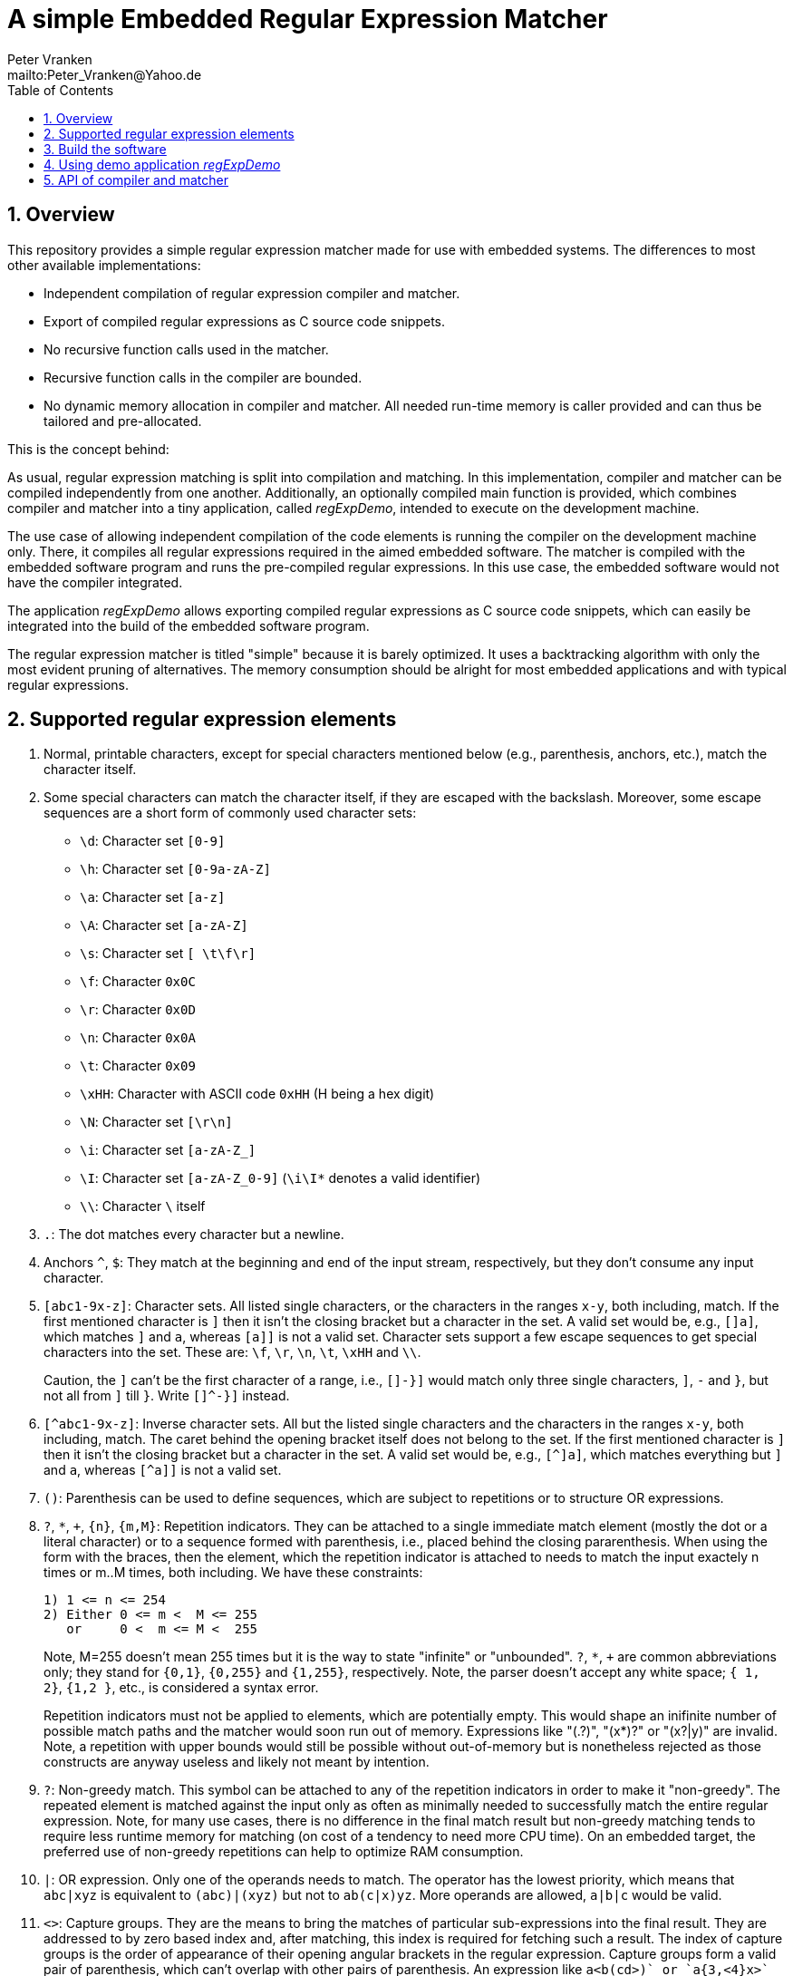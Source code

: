 = A simple Embedded Regular Expression Matcher
:Author:            Peter Vranken
:Email:             mailto:Peter_Vranken@Yahoo.de
:toc:               left
:xrefstyle:         short
:numbered:
:icons:             font
:caution-caption:   :fire:
:important-caption: :exclamation:
:note-caption:      :paperclip:
:tip-caption:       :bulb:
:warning-caption:   :warning:

== Overview

This repository provides a simple regular expression matcher made for use
with embedded systems. The differences to most other available
implementations:

* Independent compilation of regular expression compiler and matcher.
* Export of compiled regular expressions as C source code snippets.
* No recursive function calls used in the matcher.
* Recursive function calls in the compiler are bounded.
* No dynamic memory allocation in compiler and matcher. All needed
  run-time memory is caller provided and can thus be tailored and
  pre-allocated.

This is the concept behind:

As usual, regular expression matching is split into compilation and
matching. In this implementation, compiler and matcher can be compiled
independently from one another. Additionally, an optionally compiled main
function is provided, which combines compiler and matcher into a tiny
application, called _regExpDemo_, intended to execute on the development
machine.

The use case of allowing independent compilation of the code elements is
running the compiler on the development machine only. There, it compiles
all regular expressions required in the aimed embedded software. The
matcher is compiled with the embedded software program and runs the
pre-compiled regular expressions. In this use case, the embedded software
would not have the compiler integrated.

The application _regExpDemo_ allows exporting compiled regular expressions
as C source code snippets, which can easily be integrated into the build
of the embedded software program.

The regular expression matcher is titled "simple" because it is barely
optimized. It uses a backtracking algorithm with only the most evident
pruning of alternatives. The memory consumption should be alright for most
embedded applications and with typical regular expressions.

== Supported regular expression elements

. Normal, printable characters, except for special characters mentioned
below (e.g., parenthesis, anchors, etc.), match the character itself.

. Some special characters can match the character itself, if they are
escaped with the backslash. Moreover, some escape sequences are a short
form of commonly used character sets:
  * `\d`: Character set `[0-9]`
  * `\h`: Character set `[0-9a-zA-Z]`
  * `\a`: Character set `[a-z]`
  * `\A`: Character set `[a-zA-Z]`
  * `\s`: Character set `[ \t\f\r]`
  * `\f`: Character `0x0C`
  * `\r`: Character `0x0D`
  * `\n`: Character `0x0A`
  * `\t`: Character `0x09`
  * `\xHH`: Character with ASCII code `0xHH` (H being a hex digit)
  * `\N`: Character set `[\r\n]`
  * `\i`: Character set `[a-zA-Z_]`
  * `\I`: Character set `[a-zA-Z_0-9]` (`\i\I*` denotes a valid identifier)
  * `\\`: Character `\` itself

. `.`: The dot matches every character but a newline.

. Anchors `^`, `$`: They match at the beginning and end of the input
stream, respectively, but they don't consume any input character.

. `[abc1-9x-z]`: Character sets. All listed single characters, or the
characters in the ranges `x-y`, both including, match. If the first
mentioned character is `]` then it isn't the closing bracket but a
character in the set. A valid set would be, e.g., `[]a]`, which matches
`]` and `a`, whereas `[a]]` is not a valid set. Character sets support a
few escape sequences to get special characters into the set. These are:
`\f`, `\r`, `\n`, `\t`, `\xHH` and `\\`.
+
Caution, the `]` can't be the first character of a range, i.e., `[]-}]`
would match only three single characters, `]`, `-` and `}`, but not all
from `]` till `}`. Write `[]^-}]` instead.

. `[^abc1-9x-z]`: Inverse character sets. All but the listed single
characters and the characters in the ranges `x-y`, both including, match.
The caret behind the opening bracket itself does not belong to the set. If
the first mentioned character is `]` then it isn't the closing bracket but
a character in the set. A valid set would be, e.g., `[^]a]`, which matches
everything but `]` and `a`, whereas `[^a]]` is not a valid set.

. `()`: Parenthesis can be used to define sequences, which are subject to
repetitions or to structure OR expressions.

. `?`, `*`, `+`, `{n}`, `{m,M}`: Repetition indicators. They can be
attached to a single immediate match element (mostly the dot or a literal
character) or to a sequence formed with parenthesis, i.e., placed behind
the closing pararenthesis. When using the form with the braces, then the
element, which the repetition indicator is attached to needs to match the
input exactely n times or m..M times, both including. We have these
constraints:
+
  1) 1 <= n <= 254
  2) Either 0 <= m <  M <= 255
     or     0 <  m <= M <  255
+
Note, M=255 doesn't mean 255 times but it is the way to state "infinite"
or "unbounded". `?`, `*`, `+` are common abbreviations only; they stand
for `{0,1}`, `{0,255}` and `{1,255}`, respectively. Note, the parser
doesn't accept any white space; `{ 1, 2}`, `{1,2 }`, etc., is considered a
syntax error.
+
Repetition indicators must not be applied to elements, which are
potentially empty. This would shape an inifinite number of possible match
paths and the matcher would soon run out of memory. Expressions like
"(.?)+", "(x*)?" or "(x?|y)+" are invalid. Note, a repetition with upper
bounds would still be possible without out-of-memory but is nonetheless
rejected as those constructs are anyway useless and likely not meant by
intention.

. `?`: Non-greedy match. This symbol can be attached to any of the
repetition indicators in order to make it "non-greedy". The repeated
element is matched against the input only as often as minimally needed to
successfully match the entire regular expression. Note, for many use
cases, there is no difference in the final match result but non-greedy
matching tends to require less runtime memory for matching (on cost of a
tendency to need more CPU time). On an embedded target, the preferred use
of non-greedy repetitions can help to optimize RAM consumption.

. `|`: OR expression. Only one of the operands needs to match. The
operator has the lowest priority, which means that `abc|xyz` is equivalent
to `(abc)|(xyz)` but not to `ab(c|x)yz`. More operands are allowed,
`a|b|c` would be valid.

. `<>`: Capture groups. They are the means to bring the matches of
particular sub-expressions into the final result. They are addressed to by
zero based index and, after matching, this index is required for fetching
such a result. The index of capture groups is the order of appearance of
their opening angular brackets in the regular expression. Capture groups
form a valid pair of parenthesis, which can't overlap with other pairs of
parenthesis. An expression like `a<b(cd>)+` or `a{3,<4}x>` is undefined,
whereas `a<b(cd)+>` and `<a{3,4}x>` were correct (and probably meant).
+
Capture groups can't have a repetition indicator but they may be used in
the inner of a loop. In which case a successfully matching expression can
have many values of the capture group in its result. However, normal use
cases won't require this. If no capture group is inside a loop then the
maximum number of results is bounded and known, which supports the memory
configuration for the matcher result.

== Build the software

The code is not target or machine specific. Having GCC on the development
machine, the demo application _regExpDemo_ can be built using this command
line for the C compiler:

[source,bash]
---------------------------
gcc -Wall -g3 -gdwarf-2 -Og -DDEBUG -DRE_REQUIRE_MAIN=1 re_charSet.c re_regExpCompiler.c re_regExpMatcher.c -o regExpDemo.exe
---------------------------

To build only the regular expression compiler, one would set macros
`RE_REQUIRE_COMPILER` and `RE_REQUIRE_MATCHER` accordingly. Compilation of
re_regExpMatcher.c is not required but the header file re_regExpMatcher.h
is still needed. (Compiler and matcher share the definitions for the
compiled regular expression.) The command line of the C compiler would
look like:

[source,bash]
---------------------------
gcc -Wall -g3 -gdwarf-2 -Og -DDEBUG -DRE_REQUIRE_COMPILER=1 -DRE_REQUIRE_MATCHER=0 re_charSet.c re_regExpCompiler.c myOtherSourceFile.c ... -o myAppWithCompilerOnly.exe
---------------------------

To build only the matcher, one would set macros `RE_REQUIRE_COMPILER` and
`RE_REQUIRE_MATCHER` accordingly. Compilation of re_regExpCompiler.c is
not required. The command line of the C compiler would look like:

[source,bash]
---------------------------
gcc -Wall -g3 -gdwarf-2 -Og -DDEBUG -DRE_REQUIRE_COMPILER=0 -DRE_REQUIRE_MATCHER=1 re_charSet.c re_regExpMatcher.c myOtherSourceFile.c ... -o myAppWithMatcherOnly.exe
---------------------------


== Using demo application _regExpDemo_

Usage: `regExpDemo <options> <inputStrings>`

`<options>`: A combination of different options. An option is a named
switch with a value. Boolean switches have the implcit value true, other
switches have the next, blank separated command line argument as value.

`<inputStrings>`: The first command line argument, which is not a switch and
all further arguments are considered input strings, which are matched against
the regular expression, that has been specified with option `-re`.

Options are:

* `-help`: Boolean, print the usage message.
* `-h`: Same as `-help`.
* `-re`: Define regular expression. Next argument is the regular
expression. This option is mandatory unless help is requested.
* `-file`: The successfully compiled regular expression is exported as a C
source code snippet, which enables integration of compiled expressions
into an embedded software program. Next argument is the file path and
name.
* `-append`: Boolean and useful only in combination with `-file`. If
given, then the C source code snippet is appended to the denoted file.
This allows collecting many compiled regular expressions in one and the
same file by repeated runs of the application.
* `-name`: The name of the regular expression in the exported C source
code snippet. Using different names allows collecting many compiled
regular expressions in one and the same file by repeated runs of the
application.

== API of compiler and matcher

The API defintion of compiler and matcher can be found in the C header
files `re_regExpCompiler.h` and `re_regExpMatcher.h`, respectively.

Most of the API functions are used in the main function that implements
demo application _regExpDemo_. Open file `re_regExpCompiler.c` in a text
editor and goto function `main` at the end of this file to see some sample
code of how to configure and run regular expression compiler and matcher.

